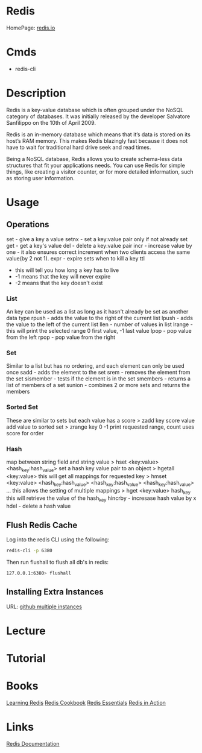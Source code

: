 #+TAGS: db nosql cache


* Redis
HomePage: [[https://redis.io/][redis.io]] 
* Cmds
- redis-cli

* Description
Redis is a key-value database which is often grouped under the NoSQL category of databases. It was initially released by the developer Salvatore Sanfilippo on the 10th of April 2009.

Redis is an in-memory database which means that it’s data is stored on its host’s RAM memory. This makes Redis blazingly fast because it does not have to wait for traditional hard drive seek and read times.

Being a NoSQL database, Redis allows you to create schema-less data structures that fit your applications needs. You can use Redis for simple things, like creating a visitor counter, or for more detailed information, such as storing user information.

* Usage
** Operations
set - give a key a value
setnx - set a key:value pair only if not already set
get - get a key's value
del - delete a key:value pair
incr - increase value by one - it also ensures correct increment when two clients access the same value(by 2 not 1).
expr - expire sets when to kill a key
ttl 
  - this will tell you how long a key has to live
  - -1 means that the key will never expire
  - -2 means that the key doesn't exist
    
*** List
An key can be used as a list as long as it hasn't already be set as another data type
rpush - adds the value to the right of the current list
lpush - adds the value to the left of the current list
llen - number of values in list 
lrange - this will print the selected range 0 first value, -1 last value
lpop - pop value from the left
rpop - pop value from the right

*** Set
Similar to a list but has no ordering, and each element can only be used once
sadd - adds the element to the set
srem - removes the element from the set
sismember - tests if the element is in the set
smembers - returns a list of members of a set
sunion - combines 2 or more sets and returns the members

*** Sorted Set
These are similar to sets but each value has a score
> zadd key score value 
add value to sorted set
> zrange key 0 -1
print requested range, count uses score for order

*** Hash
map between string field and string value
> hset <key:value> <hash_key:hash_value>
set a hash key value pair to an object
> hgetall <key:value>
this will get all mappings for requested key
> hmset <key:value> <hash_key:hash_value> <hash_key:hash_value> <hash_key:hash_value> ...
this allows the setting of multiple mappings
> hget <key:value> hash_key
this will retrieve the value of the hash_key
hincrby - incresase hash value by x
hdel - delete a hash value

** Flush Redis Cache
Log into the redis CLI using the following:
#+BEGIN_SRC sh
redis-cli -p 6380
#+END_SRC

Then run flushall to flush all db's in redis:
#+BEGIN_SRC sh
127.0.0.1:6380> flushall
#+END_SRC

** Installing Extra Instances
URL: [[https://gist.github.com/jarvys/11393385][github multiple instances]]

* Lecture
* Tutorial
* Books
[[file://home/crito/Documents/Database/Redis/Learning_Redis.pdf][Learning Redis]]
[[file://home/crito/Documents/Database/Redis/Redis_Cookbook.pdf][Redis Cookbook]]
[[file://home/crito/Documents/Database/Redis/Redis_Essentials.pdf][Redis Essentials]]
[[file://home/crito/Documents/Database/Redis/Redis_in_Action.pdf][Redis in Action]]
* Links
[[https://redis.io/documentation][Redis Documentation]]
